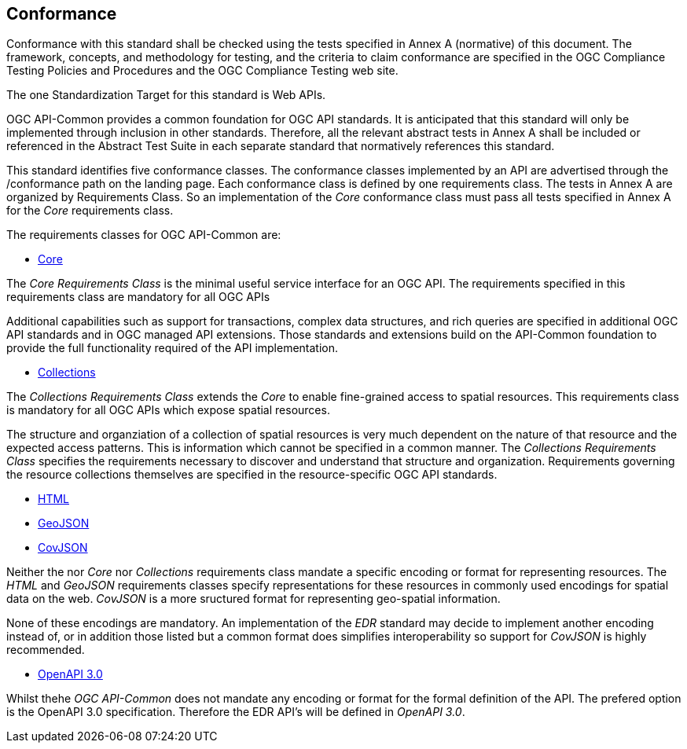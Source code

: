 == Conformance
Conformance with this standard shall be checked using the tests specified in Annex A (normative) of this document. The framework, concepts, and methodology for testing, and the criteria to claim conformance are specified in the OGC Compliance Testing Policies and Procedures and the OGC Compliance Testing web site.

The one Standardization Target for this standard is Web APIs.

OGC API-Common provides a common foundation for OGC API standards. It is anticipated that this standard will only be implemented through inclusion in other standards. Therefore, all the relevant abstract tests in Annex A shall be included or referenced in the Abstract Test Suite in each separate standard that normatively references this standard.

This standard identifies five conformance classes. The conformance classes implemented by an API are advertised through the /conformance path on the landing page. Each conformance class is defined by one requirements class. The tests in Annex A are organized by Requirements Class. So an implementation of the _Core_ conformance class must pass all tests specified in Annex A for the _Core_ requirements class.

The requirements classes for OGC API-Common are:

* <<rc_core-section,Core>>

The _Core Requirements Class_ is the minimal useful service interface for an OGC API. The requirements specified in this requirements class are mandatory for all OGC APIs

Additional capabilities such as support for transactions, complex data structures, and rich queries are specified in additional OGC API standards and in OGC managed API extensions. Those standards and extensions build on the API-Common foundation to provide the full functionality required of the API implementation. 

* <<rc_collections-section,Collections>>

The _Collections Requirements Class_ extends the _Core_ to enable fine-grained access to spatial resources. This requirements class is mandatory for all OGC APIs which expose spatial resources.

The structure and organziation of a collection of spatial resources is very much dependent on the nature of that resource and the expected access patterns. This is information which cannot be specified in a common manner. The _Collections Requirements Class_ specifies the requirements necessary to discover and understand that structure and organization. Requirements governing the resource collections themselves are specified in the resource-specific OGC API standards.  

* <<rc_html-section,HTML>>
* <<rc_geojson-section,GeoJSON>>
* <<rc_covjson-section,CovJSON>>


Neither the nor _Core_ nor _Collections_ requirements class mandate a specific encoding or format for representing resources. The _HTML_ and _GeoJSON_ requirements classes specify representations for these resources in commonly used encodings for spatial data on the web. _CovJSON_ is a more sructured format for representing geo-spatial information.

None of these encodings are mandatory. An implementation of the _EDR_ standard may decide to implement another encoding instead of, or in addition those listed but a common format does simplifies interoperability so support for _CovJSON_ is highly recommended.

* <<rc_oas30-section,OpenAPI 3.0>>

Whilst thehe _OGC API-Common_ does not mandate any encoding or format for the formal definition of the API. The prefered option is the OpenAPI 3.0 specification. Therefore the EDR API's will be defined in _OpenAPI 3.0_.

